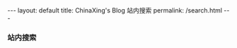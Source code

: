 #+BEGIN_HTML
---
layout: default
title: ChinaXing's Blog 站内搜索
permalink: /search.html
---

<h3>站内搜索</h3>
<div style="line-height:1.0em">
  <!-- Put the following javascript before the closing </head> tag. -->
<script>
  (function() {
    var cx = '008820916574344462801:uggxn9-x_vo';
    var gcse = document.createElement('script'); gcse.type = 'text/javascript'; gcse.async = true;
    gcse.src = (document.location.protocol == 'https:' ? 'https:' : 'http:') +
    '//www.google.com/cse/cse.js?cx=' + cx;
    var s = document.getElementsByTagName('script')[0]; s.parentNode.insertBefore(gcse, s);
  })();
</script>

<!-- Place this tag where you want both of the search box and the search results to render -->
<gcse:search></gcse:search>

</div>
#+END_HTML

